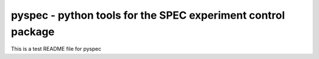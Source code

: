 

------------------------------------------------------------------
pyspec - python tools for the SPEC experiment control package 
------------------------------------------------------------------

This is a test README file for pyspec

